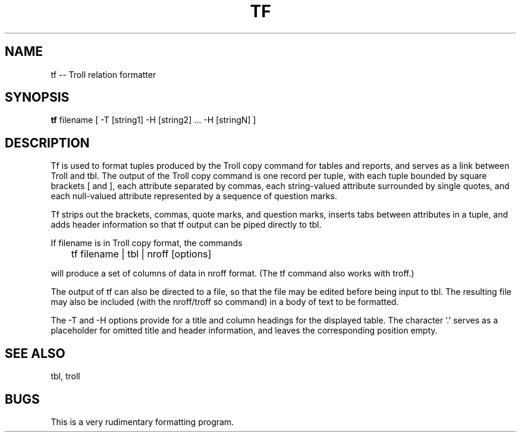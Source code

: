 .TH TF 1
.SH NAME
tf  -- Troll relation formatter 
.SH SYNOPSIS
.B tf
filename [  -T [string1]  -H [string2] ... -H [stringN] ]
.SH DESCRIPTION
.LP
Tf is used to format tuples produced by the Troll copy command for
tables and reports, and serves as a link between Troll and tbl.
The output of the Troll copy command is one record
per tuple, with each tuple bounded by square brackets [ and ],
each attribute separated by commas, each string-valued
attribute surrounded by single quotes, and each null-valued
attribute represented by a sequence of question marks.
.LP
Tf strips out the brackets, commas, quote marks, and question marks,
inserts tabs between attributes in a tuple, and adds header 
information so that tf output can be piped directly to tbl.
.LP
If filename is in Troll copy format, the commands

	tf filename | tbl | nroff [options] 

will produce a set of columns of data in nroff format.
(The tf command also works with troff.)
.LP
The output of tf can also be directed to a file, so that the file may be edited before
being input to tbl. The resulting file may also be included (with the nroff/troff
so command) in a body of text to be formatted.
.LP
The -T and -H options provide for a title and column headings for
the displayed table.
The character '.' serves as a placeholder for omitted title and
header information, and leaves the corresponding position empty.
.SH "SEE ALSO"
tbl, troll
.SH BUGS
This is a very rudimentary formatting program.

